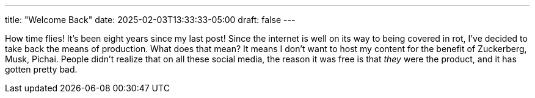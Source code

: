 ---
title: "Welcome Back"
date: 2025-02-03T13:33:33-05:00
draft: false
---

How time flies! It's been eight years since my last post! Since the internet is well on its way to being
covered in rot, I've decided to take back the means of production. What does that mean? It means I don't
want to host my content for the benefit of Zuckerberg, Musk, Pichai. People didn't realize that on all
these social media, the reason it was free is that _they_ were the product, and it has gotten pretty bad.